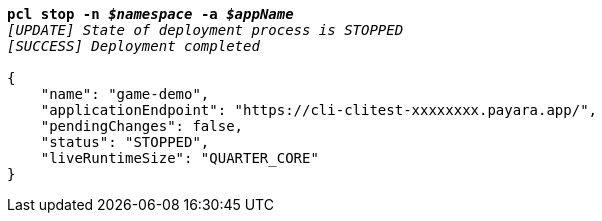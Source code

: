 [listing,subs="+macros,+quotes"]
----
*pcl stop -n _$namespace_ -a _$appName_*
_[UPDATE] State of deployment process is STOPPED_
_[SUCCESS] Deployment completed_

{
    "name": "game-demo",
    "applicationEndpoint": "+++https:+++//cli-clitest-xxxxxxxx.payara.app/",
    "pendingChanges": false,
    "status": "STOPPED",
    "liveRuntimeSize": "QUARTER+++_+++CORE"
}
----
